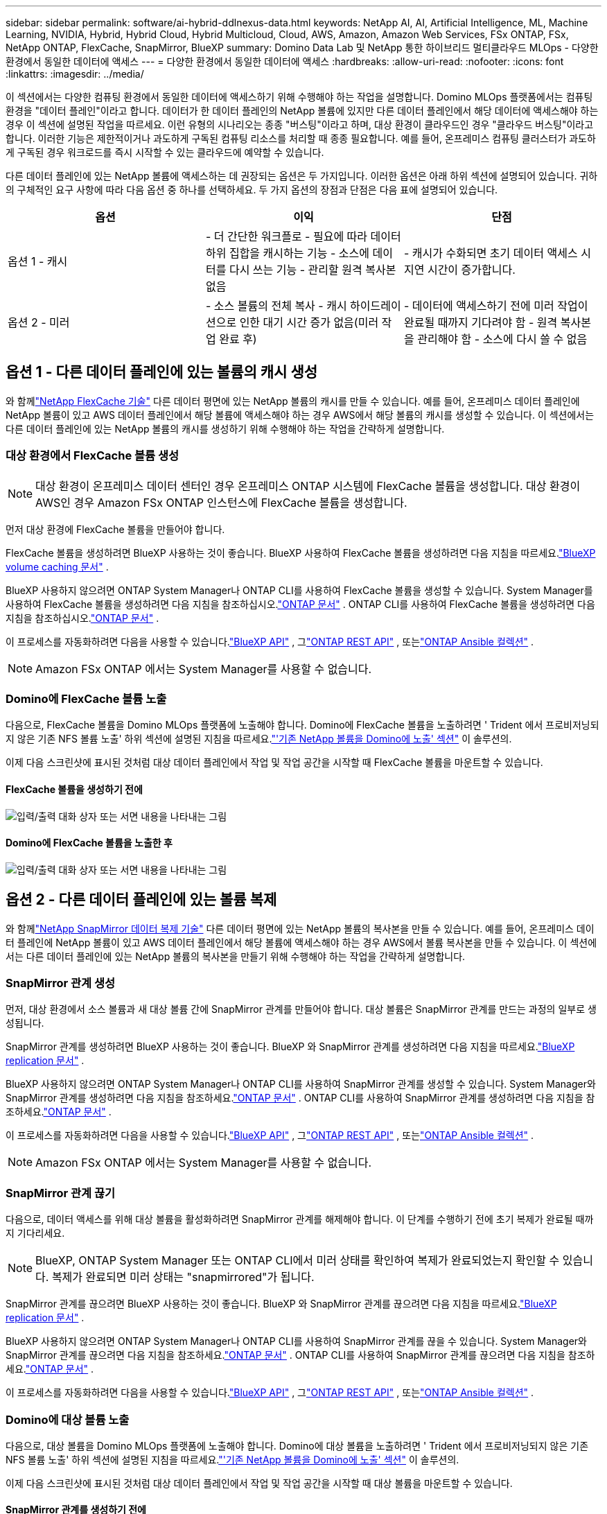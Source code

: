 ---
sidebar: sidebar 
permalink: software/ai-hybrid-ddlnexus-data.html 
keywords: NetApp AI, AI, Artificial Intelligence, ML, Machine Learning, NVIDIA, Hybrid, Hybrid Cloud, Hybrid Multicloud, Cloud, AWS, Amazon, Amazon Web Services, FSx ONTAP, FSx, NetApp ONTAP, FlexCache, SnapMirror, BlueXP 
summary: Domino Data Lab 및 NetApp 통한 하이브리드 멀티클라우드 MLOps - 다양한 환경에서 동일한 데이터에 액세스 
---
= 다양한 환경에서 동일한 데이터에 액세스
:hardbreaks:
:allow-uri-read: 
:nofooter: 
:icons: font
:linkattrs: 
:imagesdir: ../media/


[role="lead"]
이 섹션에서는 다양한 컴퓨팅 환경에서 동일한 데이터에 액세스하기 위해 수행해야 하는 작업을 설명합니다.  Domino MLOps 플랫폼에서는 컴퓨팅 환경을 "데이터 플레인"이라고 합니다.  데이터가 한 데이터 플레인의 NetApp 볼륨에 있지만 다른 데이터 플레인에서 해당 데이터에 액세스해야 하는 경우 이 섹션에 설명된 작업을 따르세요.  이런 유형의 시나리오는 종종 "버스팅"이라고 하며, 대상 환경이 클라우드인 경우 "클라우드 버스팅"이라고 합니다.  이러한 기능은 제한적이거나 과도하게 구독된 컴퓨팅 리소스를 처리할 때 종종 필요합니다.  예를 들어, 온프레미스 컴퓨팅 클러스터가 과도하게 구독된 경우 워크로드를 즉시 시작할 수 있는 클라우드에 예약할 수 있습니다.

다른 데이터 플레인에 있는 NetApp 볼륨에 액세스하는 데 권장되는 옵션은 두 가지입니다.  이러한 옵션은 아래 하위 섹션에 설명되어 있습니다.  귀하의 구체적인 요구 사항에 따라 다음 옵션 중 하나를 선택하세요.  두 가지 옵션의 장점과 단점은 다음 표에 설명되어 있습니다.

|===
| 옵션 | 이익 | 단점 


| 옵션 1 - 캐시 | - 더 간단한 워크플로 - 필요에 따라 데이터 하위 집합을 캐시하는 기능 - 소스에 데이터를 다시 쓰는 기능 - 관리할 원격 복사본 없음 | - 캐시가 수화되면 초기 데이터 액세스 시 지연 시간이 증가합니다. 


| 옵션 2 - 미러 | - 소스 볼륨의 전체 복사 - 캐시 하이드레이션으로 인한 대기 시간 증가 없음(미러 작업 완료 후) | - 데이터에 액세스하기 전에 미러 작업이 완료될 때까지 기다려야 함 - 원격 복사본을 관리해야 함 - 소스에 다시 쓸 수 없음 
|===


== 옵션 1 - 다른 데이터 플레인에 있는 볼륨의 캐시 생성

와 함께link:https://docs.netapp.com/us-en/ontap/flexcache/accelerate-data-access-concept.html["NetApp FlexCache 기술"] 다른 데이터 평면에 있는 NetApp 볼륨의 캐시를 만들 수 있습니다.  예를 들어, 온프레미스 데이터 플레인에 NetApp 볼륨이 있고 AWS 데이터 플레인에서 해당 볼륨에 액세스해야 하는 경우 AWS에서 해당 볼륨의 캐시를 생성할 수 있습니다.  이 섹션에서는 다른 데이터 플레인에 있는 NetApp 볼륨의 캐시를 생성하기 위해 수행해야 하는 작업을 간략하게 설명합니다.



=== 대상 환경에서 FlexCache 볼륨 생성


NOTE: 대상 환경이 온프레미스 데이터 센터인 경우 온프레미스 ONTAP 시스템에 FlexCache 볼륨을 생성합니다.  대상 환경이 AWS인 경우 Amazon FSx ONTAP 인스턴스에 FlexCache 볼륨을 생성합니다.

먼저 대상 환경에 FlexCache 볼륨을 만들어야 합니다.

FlexCache 볼륨을 생성하려면 BlueXP 사용하는 것이 좋습니다.  BlueXP 사용하여 FlexCache 볼륨을 생성하려면 다음 지침을 따르세요.link:https://docs.netapp.com/us-en/bluexp-volume-caching/["BlueXP volume caching 문서"] .

BlueXP 사용하지 않으려면 ONTAP System Manager나 ONTAP CLI를 사용하여 FlexCache 볼륨을 생성할 수 있습니다.  System Manager를 사용하여 FlexCache 볼륨을 생성하려면 다음 지침을 참조하십시오.link:https://docs.netapp.com/us-en/ontap/task_nas_flexcache.html["ONTAP 문서"] .  ONTAP CLI를 사용하여 FlexCache 볼륨을 생성하려면 다음 지침을 참조하십시오.link:https://docs.netapp.com/us-en/ontap/flexcache/index.html["ONTAP 문서"] .

이 프로세스를 자동화하려면 다음을 사용할 수 있습니다.link:https://docs.netapp.com/us-en/bluexp-automation/["BlueXP API"] , 그link:https://devnet.netapp.com/restapi.php["ONTAP REST API"] , 또는link:https://docs.ansible.com/ansible/latest/collections/netapp/ontap/index.html["ONTAP Ansible 컬렉션"] .


NOTE: Amazon FSx ONTAP 에서는 System Manager를 사용할 수 없습니다.



=== Domino에 FlexCache 볼륨 노출

다음으로, FlexCache 볼륨을 Domino MLOps 플랫폼에 노출해야 합니다.  Domino에 FlexCache 볼륨을 노출하려면 ' Trident 에서 프로비저닝되지 않은 기존 NFS 볼륨 노출' 하위 섹션에 설명된 지침을 따르세요.link:ai-hybrid-ddlnexus-vols.html["'기존 NetApp 볼륨을 Domino에 노출' 섹션"] 이 솔루션의.

이제 다음 스크린샷에 표시된 것처럼 대상 데이터 플레인에서 작업 및 작업 공간을 시작할 때 FlexCache 볼륨을 마운트할 수 있습니다.



==== FlexCache 볼륨을 생성하기 전에

image:ddlnexus-004.png["입력/출력 대화 상자 또는 서면 내용을 나타내는 그림"]



==== Domino에 FlexCache 볼륨을 노출한 후

image:ddlnexus-005.png["입력/출력 대화 상자 또는 서면 내용을 나타내는 그림"]



== 옵션 2 - 다른 데이터 플레인에 있는 볼륨 복제

와 함께link:https://www.netapp.com/cyber-resilience/data-protection/data-backup-recovery/snapmirror-data-replication/["NetApp SnapMirror 데이터 복제 기술"] 다른 데이터 평면에 있는 NetApp 볼륨의 복사본을 만들 수 있습니다.  예를 들어, 온프레미스 데이터 플레인에 NetApp 볼륨이 있고 AWS 데이터 플레인에서 해당 볼륨에 액세스해야 하는 경우 AWS에서 볼륨 복사본을 만들 수 있습니다.  이 섹션에서는 다른 데이터 플레인에 있는 NetApp 볼륨의 복사본을 만들기 위해 수행해야 하는 작업을 간략하게 설명합니다.



=== SnapMirror 관계 생성

먼저, 대상 환경에서 소스 볼륨과 새 대상 볼륨 간에 SnapMirror 관계를 만들어야 합니다.  대상 볼륨은 SnapMirror 관계를 만드는 과정의 일부로 생성됩니다.

SnapMirror 관계를 생성하려면 BlueXP 사용하는 것이 좋습니다.  BlueXP 와 SnapMirror 관계를 생성하려면 다음 지침을 따르세요.link:https://docs.netapp.com/us-en/bluexp-replication/["BlueXP replication 문서"] .

BlueXP 사용하지 않으려면 ONTAP System Manager나 ONTAP CLI를 사용하여 SnapMirror 관계를 생성할 수 있습니다.  System Manager와 SnapMirror 관계를 생성하려면 다음 지침을 참조하세요.link:https://docs.netapp.com/us-en/ontap/task_dp_configure_mirror.html["ONTAP 문서"] .  ONTAP CLI를 사용하여 SnapMirror 관계를 생성하려면 다음 지침을 참조하세요.link:https://docs.netapp.com/us-en/ontap/data-protection/snapmirror-replication-workflow-concept.html["ONTAP 문서"] .

이 프로세스를 자동화하려면 다음을 사용할 수 있습니다.link:https://docs.netapp.com/us-en/bluexp-automation/["BlueXP API"] , 그link:https://devnet.netapp.com/restapi.php["ONTAP REST API"] , 또는link:https://docs.ansible.com/ansible/latest/collections/netapp/ontap/index.html["ONTAP Ansible 컬렉션"] .


NOTE: Amazon FSx ONTAP 에서는 System Manager를 사용할 수 없습니다.



=== SnapMirror 관계 끊기

다음으로, 데이터 액세스를 위해 대상 볼륨을 활성화하려면 SnapMirror 관계를 해제해야 합니다.  이 단계를 수행하기 전에 초기 복제가 완료될 때까지 기다리세요.


NOTE: BlueXP, ONTAP System Manager 또는 ONTAP CLI에서 미러 상태를 확인하여 복제가 완료되었는지 확인할 수 있습니다.  복제가 완료되면 미러 상태는 "snapmirrored"가 됩니다.

SnapMirror 관계를 끊으려면 BlueXP 사용하는 것이 좋습니다.  BlueXP 와 SnapMirror 관계를 끊으려면 다음 지침을 따르세요.link:https://docs.netapp.com/us-en/bluexp-replication/task-managing-replication.html["BlueXP replication 문서"] .

BlueXP 사용하지 않으려면 ONTAP System Manager나 ONTAP CLI를 사용하여 SnapMirror 관계를 끊을 수 있습니다.  System Manager와 SnapMirror 관계를 끊으려면 다음 지침을 참조하세요.link:https://docs.netapp.com/us-en/ontap/task_dp_serve_data_from_destination.html["ONTAP 문서"] .  ONTAP CLI를 사용하여 SnapMirror 관계를 끊으려면 다음 지침을 참조하세요.link:https://docs.netapp.com/us-en/ontap/data-protection/make-destination-volume-writeable-task.html["ONTAP 문서"] .

이 프로세스를 자동화하려면 다음을 사용할 수 있습니다.link:https://docs.netapp.com/us-en/bluexp-automation/["BlueXP API"] , 그link:https://devnet.netapp.com/restapi.php["ONTAP REST API"] , 또는link:https://docs.ansible.com/ansible/latest/collections/netapp/ontap/index.html["ONTAP Ansible 컬렉션"] .



=== Domino에 대상 볼륨 노출

다음으로, 대상 볼륨을 Domino MLOps 플랫폼에 노출해야 합니다.  Domino에 대상 볼륨을 노출하려면 ' Trident 에서 프로비저닝되지 않은 기존 NFS 볼륨 노출' 하위 섹션에 설명된 지침을 따르세요.link:ai-hybrid-ddlnexus-vols.html["'기존 NetApp 볼륨을 Domino에 노출' 섹션"] 이 솔루션의.

이제 다음 스크린샷에 표시된 것처럼 대상 데이터 플레인에서 작업 및 작업 공간을 시작할 때 대상 볼륨을 마운트할 수 있습니다.



==== SnapMirror 관계를 생성하기 전에

image:ddlnexus-004.png["입력/출력 대화 상자 또는 서면 내용을 나타내는 그림"]



==== Domino에 대상 볼륨을 노출한 후

image:ddlnexus-005.png["입력/출력 대화 상자 또는 서면 내용을 나타내는 그림"]
